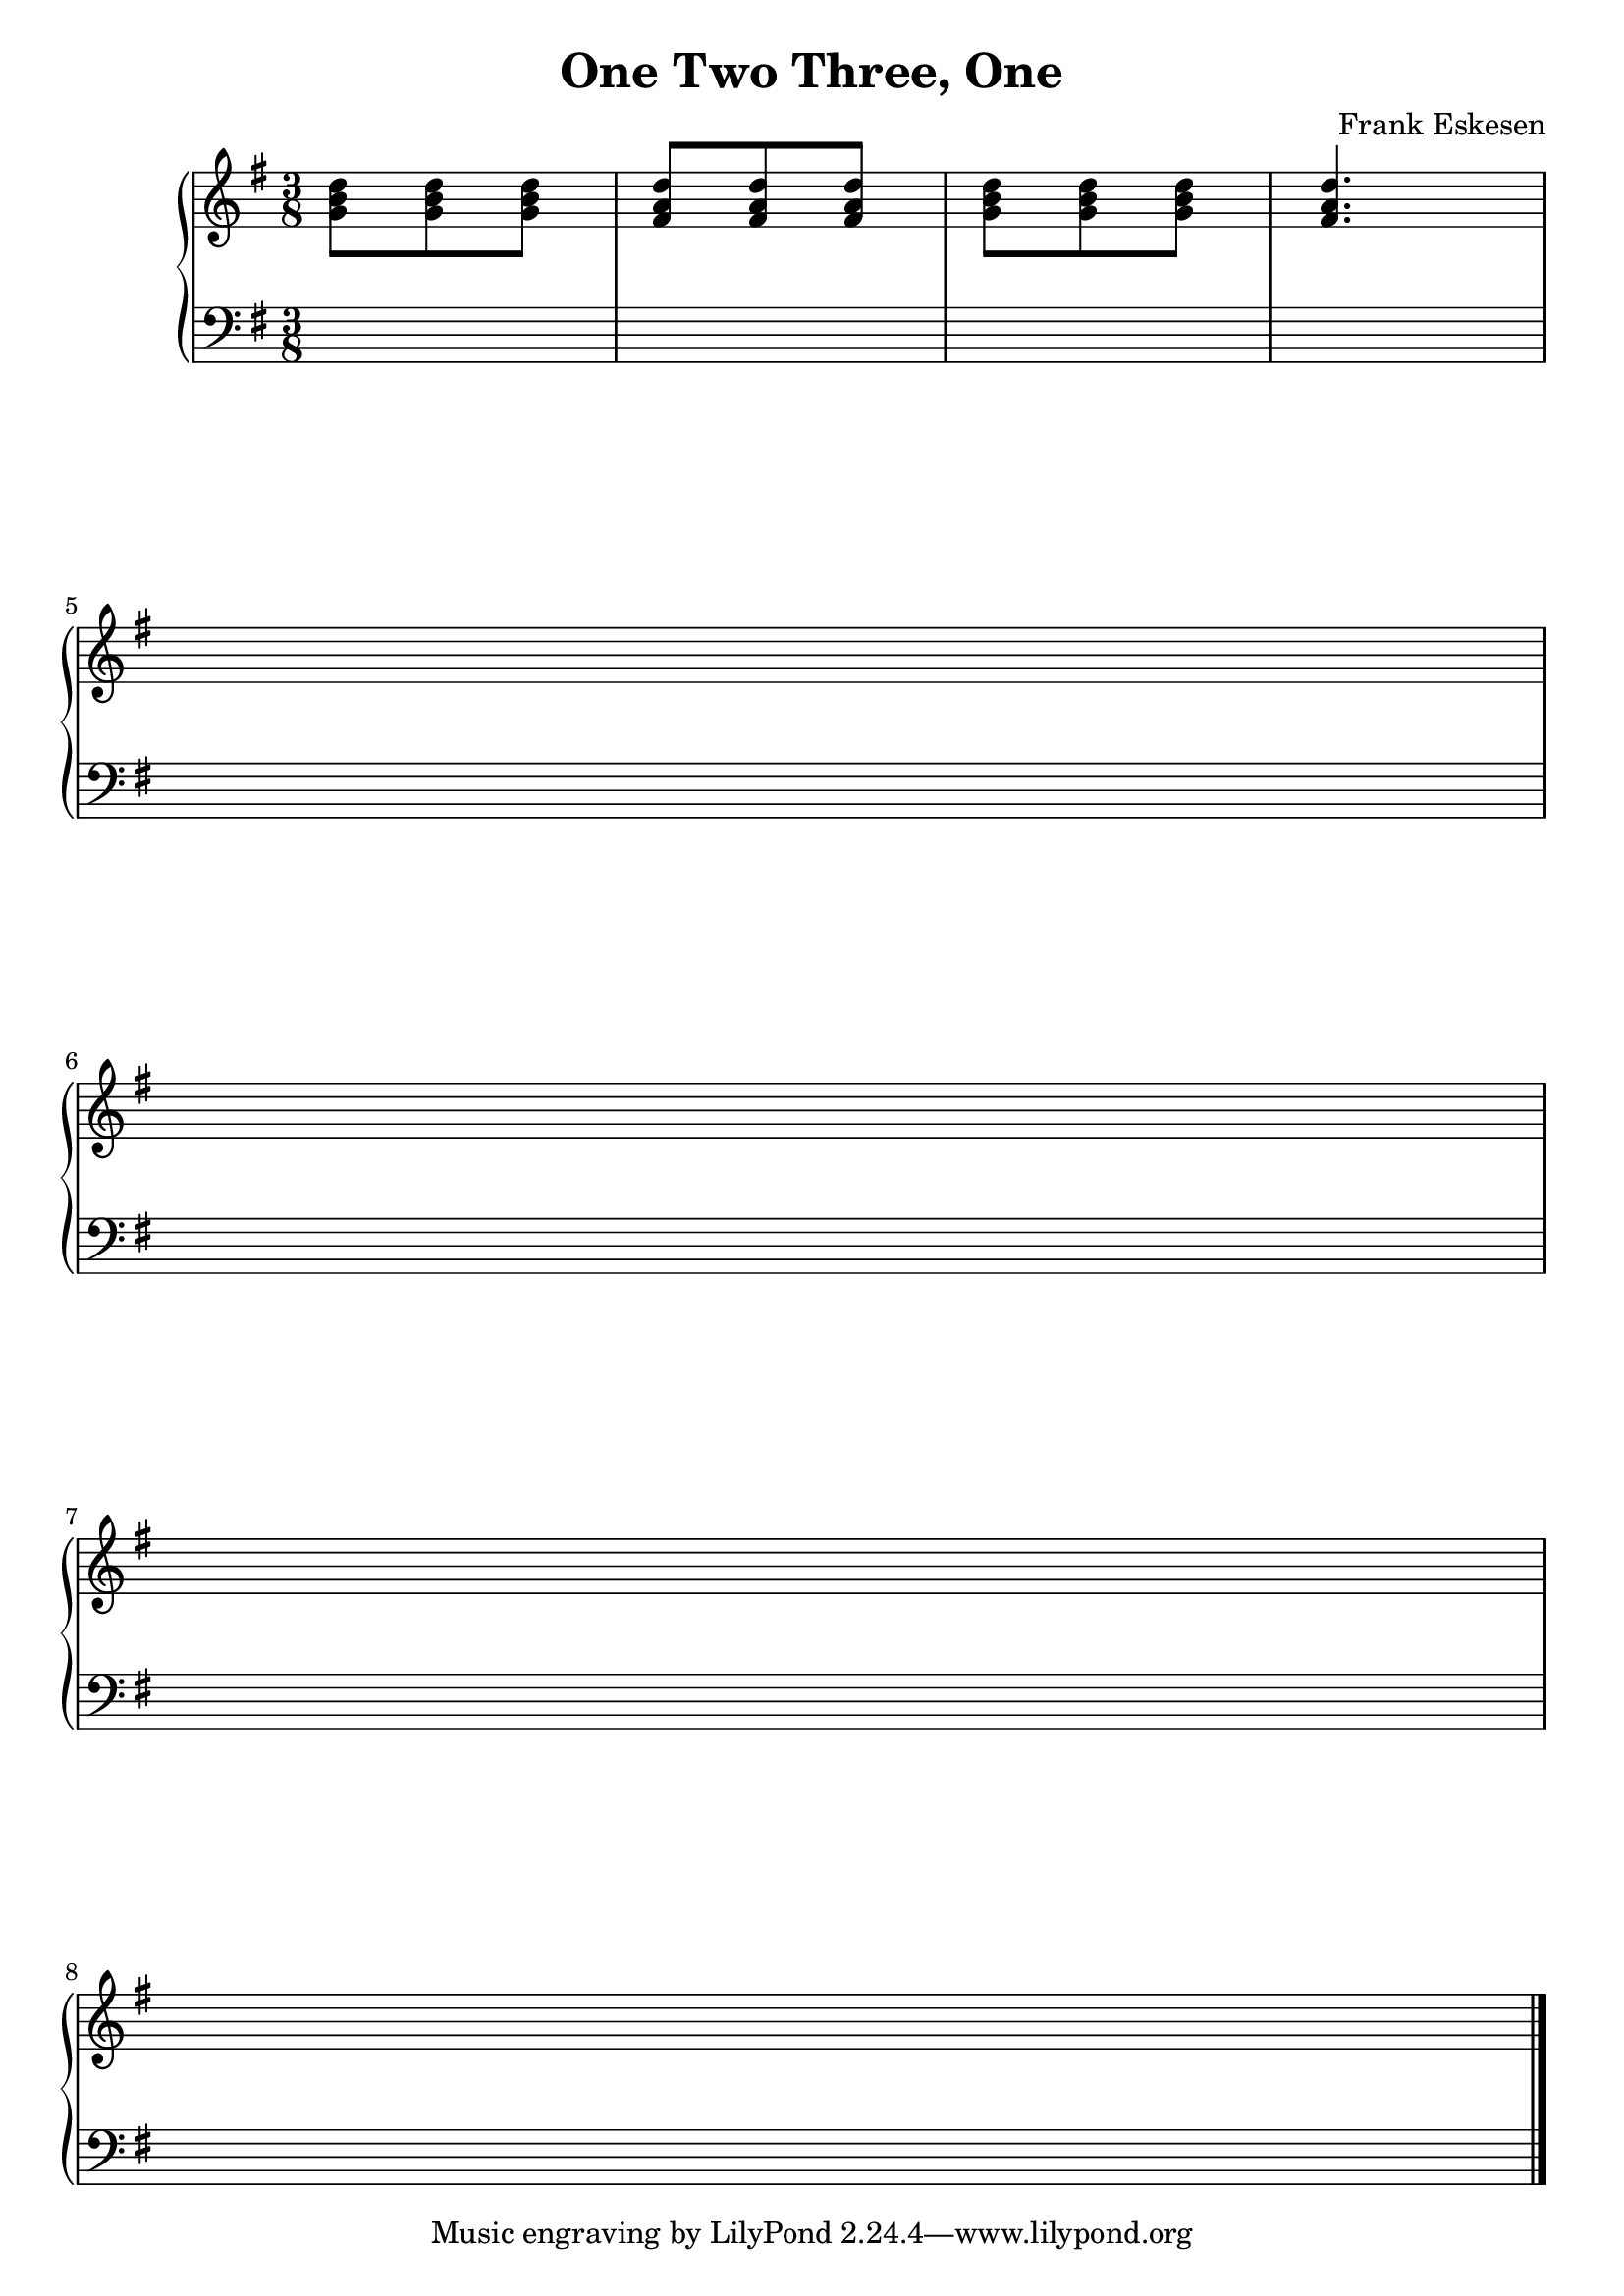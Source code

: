 %%%%%%%%%%%%%%%%%%%%%%%%%%%%%%%%%%%%%%%%%%%%%%%%%%%%%%%%%%%%%%%%%%%%%%%%%%%%%%
%%
%%       Copyright (c) 2007-2020 Frank Eskesen.
%%
%%       This file is free content, distributed under cc by-sa version 3.0,
%%       with attribution required.
%%       (See accompanying file LICENSE.BY_SA-3.0 or the original contained
%%       within https://creativecommons.org/licenses/by-sa/3.0/us/legalcode)
%%
%%%%%%%%%%%%%%%%%%%%%%%%%%%%%%%%%%%%%%%%%%%%%%%%%%%%%%%%%%%%%%%%%%%%%%%%%%%%%%
%%
%% Title-
%%       One-2-3-One.ly
%%
%% Purpose-
%%       1, 2, 3 in one.
%%
%% Last change date-
%%       2020/01/17
%%
%%%%%%%%%%%%%%%%%%%%%%%%%%%%%%%%%%%%%%%%%%%%%%%%%%%%%%%%%%%%%%%%%%%%%%%%%%%%%%
\version "2.8.8"
\header {
   title = "One Two Three, One"
   composer = "Frank Eskesen"
%  poet = "Frank Eskesen"
}

%%%%%%%%%%%%%%%%%%%%%%%%%%%%%%%%%%%%%%%%%%%%%%%%%%%%%%%%%%%%%%%%%%%%%%%%%%%%%%
%% The Voices
%%%%%%%%%%%%%%%%%%%%%%%%%%%%%%%%%%%%%%%%%%%%%%%%%%%%%%%%%%%%%%%%%%%%%%%%%%%%%%
%% showLastLength = R1*8
softBreak = { \break }

signature = {
   \key g \major
   \override Staff.TimeSignature #'style = #'()
   \override Staff.VerticalAxisGroup #'minimum-Y-extent = #'(-3 . 3)
   \time 3/8
}

%% Piano Right Hand
pRH = {
   \barNumberCheck #1
   \relative c' { <g' b d>8 <g b d> <g b d> } |
   \relative c' { <fis a d>8 <fis a d> <fis a d> } |
   \relative c' { <g' b d>8 <g b d> <g b d> } |
   \relative c' { <fis a d>4. } |

   \softBreak s4. \softBreak s
   \softBreak s4. \softBreak s
   \bar "|."
}

%% Piano Left Hand
pLH = {
   \barNumberCheck #1
   s4. s s s s s s s

   \bar "|."
}

%%%%%%%%%%%%%%%%%%%%%%%%%%%%%%%%%%%%%%%%%%%%%%%%%%%%%%%%%%%%%%%%%%%%%%%%%%%%%%
%% PS/PDF output
%%%%%%%%%%%%%%%%%%%%%%%%%%%%%%%%%%%%%%%%%%%%%%%%%%%%%%%%%%%%%%%%%%%%%%%%%%%%%%
\score
{
   \new PianoStaff
   {
   <<
     \new Staff
     {
       \signature
       \clef treble
       \pRH
     }
     \new Staff
     {
       \signature
       \clef bass
       \pLH
     }
   >>
   }
}
\paper
{
   between-system-padding = #1
   ragged-bottom = ##f
   ragged-last-bottom = ##f
}

%%%%%%%%%%%%%%%%%%%%%%%%%%%%%%%%%%%%%%%%%%%%%%%%%%%%%%%%%%%%%%%%%%%%%%%%%%%%%%
%% MIDI output
%%%%%%%%%%%%%%%%%%%%%%%%%%%%%%%%%%%%%%%%%%%%%%%%%%%%%%%%%%%%%%%%%%%%%%%%%%%%%%
sInstrument = \set Staff.midiInstrument = "voice oohs"
sInstrument = \set Staff.midiInstrument = "synth voice"
sInstrument = \set Staff.midiInstrument = "acoustic grand"
sInstrument = \set Staff.midiInstrument = "choir aahs"
\score
{
   \unfoldRepeats
   {
     \new PianoStaff
     {
     <<
       \new Staff
       {
         \signature
         \pRH
       }
       \new Staff
       {
         \signature
         \pLH
       }
     >>
     }
   }
   \midi
   {
     \tempo 4 = 112
   }
}
